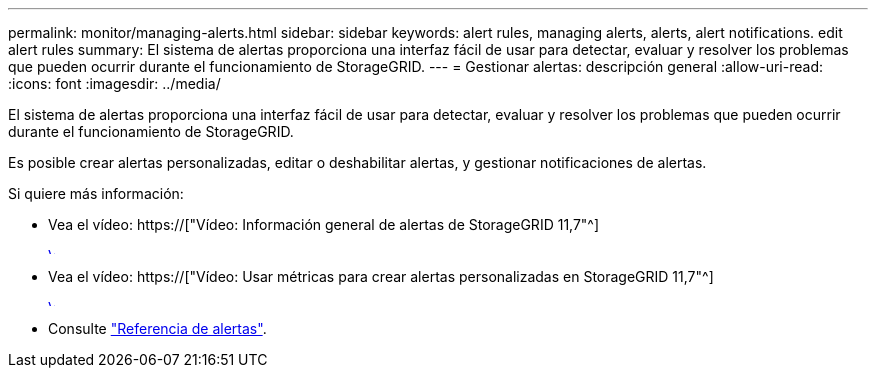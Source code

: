 ---
permalink: monitor/managing-alerts.html 
sidebar: sidebar 
keywords: alert rules, managing alerts, alerts, alert notifications. edit alert rules 
summary: El sistema de alertas proporciona una interfaz fácil de usar para detectar, evaluar y resolver los problemas que pueden ocurrir durante el funcionamiento de StorageGRID. 
---
= Gestionar alertas: descripción general
:allow-uri-read: 
:icons: font
:imagesdir: ../media/


[role="lead"]
El sistema de alertas proporciona una interfaz fácil de usar para detectar, evaluar y resolver los problemas que pueden ocurrir durante el funcionamiento de StorageGRID.

Es posible crear alertas personalizadas, editar o deshabilitar alertas, y gestionar notificaciones de alertas.

Si quiere más información:

* Vea el vídeo: https://["Vídeo: Información general de alertas de StorageGRID 11,7"^]
+
[link=https://netapp.hosted.panopto.com/Panopto/Pages/Viewer.aspx?id=18df5a3d-bf19-4a9e-8922-afbd009b141b]
image::../media/video-screenshot-alert-overview-117.png[Vídeo: Información general de alertas de StorageGRID 11,7]

* Vea el vídeo: https://["Vídeo: Usar métricas para crear alertas personalizadas en StorageGRID 11,7"^]
+
[link=https://netapp.hosted.panopto.com/Panopto/Pages/Viewer.aspx?id=61acb7ba-7683-488a-a689-afb7010088f3]
image::../media/video-screenshot-alert-create-custom-117.png[Vídeo: Usar métricas para crear alertas personalizadas en StorageGRID 11,7]

* Consulte link:alerts-reference.html["Referencia de alertas"].

